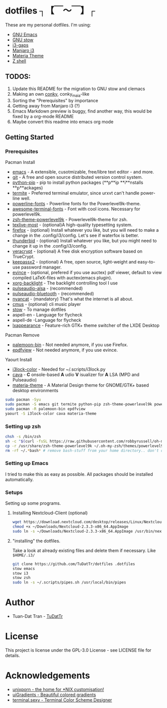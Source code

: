 * dotfiles ┐【￣～￣】┌
These are my personal dotfiles.
I'm using:
 - [[https://www.gnu.org/software/emacs/][GNU Emacs]]
 - [[https://www.gnu.org/software/stow][GNU stow]]
 - [[https://github.com/Airblader/i3][i3-gaps]]
 - [[https://manjaro.org/2017/03/07/manjaro-i3-community-edition-17-0-released/][Manjaro i3]]
 - [[https://github.com/nana-4/materia-theme][Materia Theme]]
 - [[http://zsh.sourceforge.net][Z shell]]

** TODOS:

 1. Update this README for the migration to GNU stow and clemacs
 2. Making an own [[https://github.com/brndnmtthws/conky/wiki/Configuraion-Settings][conky]], conky_maia-like
 3. Sorting the "Prerequisites" by importance
 4. Getting away from Manjaro i3 (?)
 5. Emacs Markdown preview is buggy, find another way, this would be fixed by a org-mode README
 6. Maybe convert this readme into emacs org mode

** Getting Started
*** Prerequisites

Pacman Install
 - [[https://wiki.archlinux.org/index.php/Emacs][emacs]] - A extensible, cusotmizable, free/libre text editor - and more.
 - [[https://wiki.archlinux.org/index.php/git][git]] - A free and open source distributed version control system.
 - [[https://pip.pypa.io/en/stable][python-pip]] - pip to install python packages (**p**ip **i**nstalls **p**ackages)
 - [[https://wiki.archlinux.org/index.php/termite][termite]] - Preferred terminal emulator, since urxvt can't handle power-line well.
 - [[https://github.com/powerline/fonts][powerline-fonts]] - Powerline fonts for the Powerlevel9k-theme.
 - [[https://github.com/gabrielelana/awesome-terminal-fonts][awesome-terminal-fonts]] - Font with cool icons. Necessary for powerlevel9k.
 - [[https://github.com/bhilburn/powerlevel9k][zsh-theme-powerlevel9k]] - Powerlevel9k-theme for zsh.
 - [[https://wiki.archlinux.org/index.php/TeX_Live][texlive-most]] - (optional)A high-quality typesetting system.
 - [[https://www.mozilla.org/en-US/firefox][firefox]] - (optional) Install whatever you like, but you will need to make a change in the .config/i3/config. Let's see if waterfox is better.
 - [[https://www.mozilla.org/en-US/thunderbird][thunderbid]] - (optional) Install whatever you like, but you might need to change it up in the .config/i3/config.
 - [[https://veracrypt.codeplex.com][veracrypt]] - (optional) A free disk encryption software based on TrueCrypt.
 - [[https://keepass.info][keepassx2]] - (optional) A free, open source, light-weight and easy-to-use password manager.
 - [[https://wiki.archlinux.org/index.php/GNOME/Document_viewer][evince]] - (optional, prefered if you use auctex) pdf viewer, default to view compiled LaTeX-files with auctex(emacs plugin).
 - [[https://wiki.archlinux.org/index.php/backlight][xorg-backlight]] - The backlight controlling tool I use
 - [[https://wiki.archlinux.org/index.php/PulseAudio][pulseaudio-alsa]] - (recommended)
 - [[https://wiki.archlinux.org/index.php/PulseAudio][pulseaudio-bluetooth]] - (recommended)
 - [[http://www.nyan.cat/][nyancat]] - (mandatory) That's what the internet is all about.
 - [[https://wiki.archlinux.org/index.php/Cmus][cmus]] - (optional) cli music player
 - [[https://www.gnu.org/software/stow/][stow]] - To manage dotfiles
 - aspell-en - Language for flycheck
 - aspell-de -Language for flycheck
 - [[https://lxde.org][lxappearance]] - Feature-rich GTK+ theme switcher of the LXDE Desktop

Pacman Remove
 - [[https://www.palemoon.org][palemoon-bin]] - Not needed anymore, if you use Firefox.
 - [[https://github.com/jristz/epdfview][epdfview]] - Not needed anymore, if you use evince.

Yaourt Install
 - [[https://github.com/PandorasFox/i3lock-color][i3lock-color]] - Needed for ~/.scripts/i3lock.py
 - [[https://github.com/karlstav/cava][cava]] - *C* onsole-based *A* udio *V* isualizer for *A* LSA (MPD and Pulseaudio)
 - [[https://github.com/nana-4/materia-theme][materia-theme]] -  A Material Design theme for GNOME/GTK+ based desktop environments

#+BEGIN_SRC sh
sudo pacman -Syu
sudo pacman -S emacs git termite python-pip zsh-theme-powerlevel9k powerline-fonts awesome-terminal-fonts texlive-most firefox thunderbird evince veracrypt keepassx2 xorg-xbacklight pulseaudio-alsa pulseaudio-bluetooth nyancat cmus lxappearance
sudo pacman -R palemoon-bin epdfview
yaourt -S i3lock-color cava materia-theme
#+END_SRC

*** Setting up zsh
#+BEGIN_SRC sh
chsh -s /bin/zsh
sh -c "$(curl -fsSL https://raw.githubusercontent.com/robbyrussell/oh-my-zsh/master/tools/install.sh)"  # Downloading/Installing oh-my-zsh
cp -r /usr/share/zsh-theme-powerlevel9k ~/.oh-my-zsh/themes/powerlevel9k  # copying powerlevel9k-theme to the desired directory
rm -rf ~/.*bash* # remove bash-stuff from your home directory.. don't do it if you wanna keep using bash
#+END_SRC


*** Setting up Emacs
I tried to make this as easy as possible. All packages should be installed automatically.

*** Setups
Setting up some programs.
**** Installing Nextcloud-Client (optional)

#+BEGIN_SRC sh
wget https://download.nextcloud.com/desktop/releases/Linux/Nextcloud-2.3.3-x86_64.AppImage --P ~/Downloads/
chmod +x ~/Downloads/Nextcloud-2.3.3-x86_64.AppImage
sudo ln -s ~/Downloads/Nextcloud-2.3.3-x86_64.AppImage /usr/bin/nextcloud
#+END_SRC

**** "installing" the dotfiles.
Take a look at already existing files and delete them if necessary.
Like ~$HOME/.i3/~
#+BEGIN_SRC sh
git clone https://github.com/TuDatTr/dotfiles .dotfiles
stow emacs
stow i3
stow zsh
sudo ln -s ~/.scripts/pipes.sh /usr/local/bin/pipes
#+END_SRC

* Author
 - Tuan-Dat Tran - [[https://github.com/tudattr/][TuDatTr]]

* License
This project is license under the GPL-3.0 License - see LICENSE file for details.

* Acknowledgements
 - [[https://www.reddit.com/r/unixporn/][unixporn - the home for *NIX customisation!]]
 - [[https://uigradients.com][uiGradients - Beautiful colored gradients]]
 - [[http://terminal.sexy/][terminal.sexy - Terminal Color Scheme Designer]]
